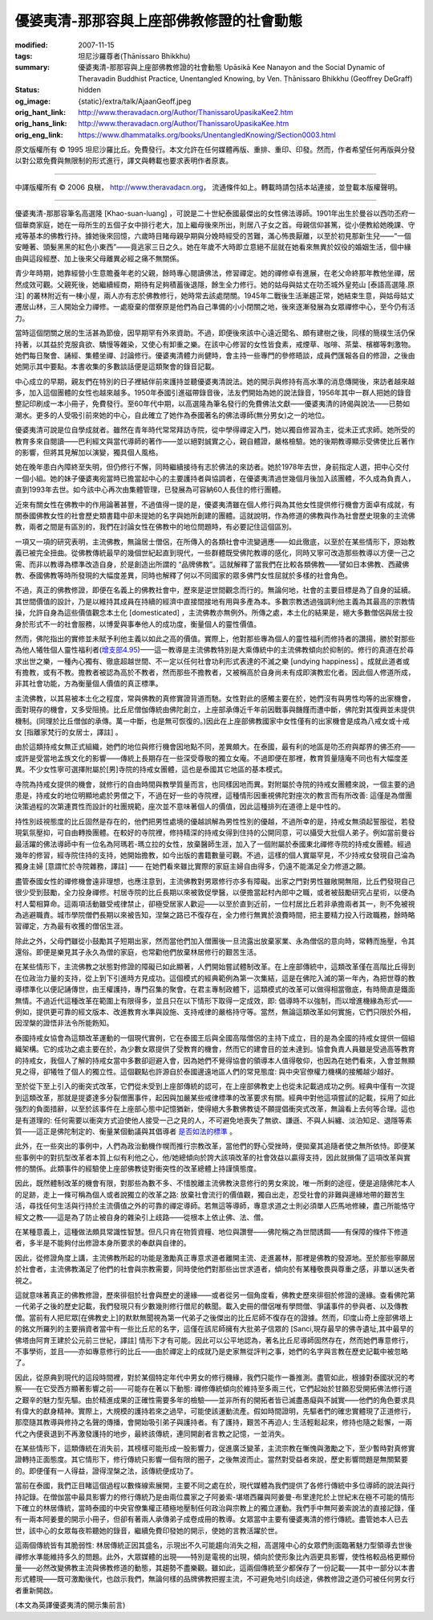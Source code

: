 優婆夷清-那那容與上座部佛教修證的社會動態
=========================================

:modified: 2007-11-15
:tags: 坦尼沙羅尊者(Ṭhānissaro Bhikkhu)
:summary: 優婆夷清-那那容與上座部佛教修證的社會動態
          Upāsikā Kee Nanayon and the Social Dynamic of Theravadin Buddhist Practice,
          Unentangled Knowing,
          by Ven. Ṭhānissaro Bhikkhu (Geoffrey DeGraff)
:status: hidden
:og_image: {static}/extra/talk/Ajaan\ Geoff.jpeg
:orig_hant_link: http://www.theravadacn.org/Author/ThanissaroUpasikaKee2.htm
:orig_hans_link: http://www.theravadacn.org/Author/ThanissaroUpasikaKee.htm
:orig_eng_link: https://www.dhammatalks.org/books/UnentangledKnowing/Section0003.html


.. role:: small
   :class: is-size-7


.. raw:: html

   <div class="columns">
     <div class="column has-background-grey-lighter is-two-thirds">

.. raw:: html

   <div class="container has-text-centered">
     <p class="title is-2">優婆夷清-那那容與上座部佛教修證的社會動態</p>
     [作者]坦尼沙羅尊者
     <br>
     [中譯]良稹
     <br>
     <strong>
       Upāsikā Kee Nanayon and the Social Dynamic of Theravadin Buddhist Practice
       <br>
       by Ven. Ṭhānissaro Bhikkhu (Geoffrey DeGraff)
     </strong>
   </div>

.. raw:: html

   </div>
   <div class="column has-background-light">

原文版權所有 © 1995 坦尼沙羅比丘。免費發行。本文允許在任何媒體再版、重排、重印、印發。然而，作者希望任何再版與分發以對公眾免費與無限制的形式進行，譯文與轉載也要求表明作者原衷。

----

中譯版權所有 © 2006 良稹， http://www.theravadacn.org， 流通條件如上。轉載時請包括本站連接，並登載本版權聲明。

.. raw:: html

   </div>
   </div>

----

優婆夷清-那那容筆名高選隆 :small:`[Khao-suan-luang]` ，可說是二十世紀泰國最傑出的女性佛法導師。1901年出生於曼谷以西叻丕府一個華商家庭，她在一母所生的五個子女中排行老大，加上繼母後來所出，則居八子女之首。母親信仰甚篤，從小便教給她晚課、守戒等基本的佛教行持。據她後來回憶，六歲時目睹母親孕期與分娩時經受的苦難，滿心怖畏厭離，以至於初見那新生兒——“一個安睡著、頭髮黑黑的紅色小東西”——竟逃家三日之久。她在年歲不大時即立意絕不屈就在她看來無異於奴役的婚姻生活，個中緣由與這段經歷、加上後來父母離異必經之痛不無關係。

青少年時期，她靠經營小生意贍養年老的父親，餘時專心閱讀佛法，修習禪定。她的禪修卓有進展，在老父命終那年教他坐禪，居然成效可觀。父親死後，她繼續經商，期待有足夠積蓄後退隱，餘生全力修行。她的姑母與姑丈在叻丕城外皇苑山 :small:`[泰語高選隆.原注]` 的叢林附近有一棟小屋，兩人亦有志於佛教修行，她時常去該處閉關。1945年二戰後生活漸趨正常，她結束生意，與姑母姑丈遷居山林，三人開始全力禪修。一處廢棄的僧寮原是他們為自己準備的小小閉關之地，後來逐漸發展為女眾禪修中心，至今仍有活力。

當時這個閉關之居的生活甚為節儉，因早期罕有外來資助。不過，即便後來該中心遠近聞名、頗有建樹之後，同樣的簡樸生活仍保持著，以其益於克服貪欲、驕慢等雜染，又使心有卸重之樂。在該中心修習的女性皆食素，戒煙草、咖啡、茶葉、檳榔等刺激物。她們每日聚會、誦經、集體坐禪、討論修行。優婆夷清體力尚健時，會主持一些專門的參修晤談，成員們匯報各自的修證，之後由她開示其中要點。本書收集的多數談話便是這類聚會的錄音記載。

中心成立的早期，親友們在特別的日子裡結伴前來護持並聽優婆夷清說法。她的開示與修持有高水準的消息傳開後，來訪者越來越多，加入這個團體的女性也越來越多。1950年泰國引進磁帶錄音後，法友們開始為她的說法錄音，1956年其中一群人把她的錄音整記印刷成一本小冊子，免費發行。至60年代中期，以高選隆為筆名發行的免費佛法文獻——優婆夷清的詩偈與說法——已勢如潮水。更多的人受吸引前來她的中心，自此確立了她作為泰國著名的佛法導師(無分男女)之一的地位。

優婆夷清可說是位自學成就者。雖然在青年時代常常拜訪寺院，從中學得禪定入門，她以獨自修習為主，從未正式求師。她所受的教育多來自閱讀——巴利經文與當代導師的著作——並以絕對誠實之心，親自體證，嚴格檢驗。她的後期教導顯示受佛使比丘著作的影響，但將其見解加以演變，獨具個人風格。

她在晚年患白內障終至失明，但仍修行不懈，同時繼續接待有志於佛法的來訪者。她於1978年去世，身前指定人選，把中心交付一個小組。她的妹子優婆夷宛當時已擔當起中心的主要護持者與協調者，在優婆夷清過世幾個月後加入該團體，不久成為負責人，直到1993年去世。如今該中心再次由集體管理，已發展為可容納60人長住的修行團體。

近來有關女性在佛教中的作用論著甚豐，不過值得一提的是，優婆夷清雖在個人修行與為其他女性提供修行機會方面卓有成就，有關泰國佛教女性的社會歷史類書籍中卻未提她的名字與她所創建的團體。這就說明，作為修道的佛教與作為社會歷史現象的主流佛教，兩者之間是有區別的，我們在討論女性在佛教中的地位問題時，有必要記住這個區別。

一項又一項的研究表明，主流佛教，無論居士僧侶，在所傳入的各類社會中流變適應——如此徹底，以至於在某些情形下，原始教義已被完全扭曲。從佛教傳統最早的幾個世紀起直到現代，一些群體既受佛陀教導的感化，同時又寧可改造那些教導以方便一己之需、而非以教導為標準改造自身，於是創造出所謂的 “品牌佛教”。這就解釋了當我們在比較各類佛教——譬如日本佛教、西藏佛教、泰國佛教等時所發現的大幅度差異，同時也解釋了何以不同國家的眾多佛門女性屈就於多樣的社會角色。

不過，真正的佛教修證，即便在名義上的佛教社會中，歷來是逆世間觀念而行的。無論何地，社會的主要目標是為了自身的延續。其世間價值的設計，乃是以維持其成員在持續的經濟中直接間接地有用與多產為本。多數宗教透過強調利他主義為其最高的宗教情操，允許自身為這些價值觀念本土化 :small:`[domesticated]` ，主流佛教亦無例外。所傳之處，本土化的結果是，絕大多數僧侶與居士投身於形式不一的社會服務，以博愛與事奉他人的成功度，衡量個人的靈性價值。

然而，佛陀指出的實修並未賦予利他主義以如此之高的價值。實際上，他對那些專為個人的靈性福利而修持者的讚揚，勝於對那些為他人犧牲個人靈性福利者(`增支部4.95`_)——這一教導是主流佛教特別是大乘傳統中的主流佛教傾向於抑制的。修行的真道在於尋求出世之樂，一種內心獨有、徹底超越世間、不一定以任何社會功利形式表達的不滅之樂 :small:`[undying happiness]` 。成就此道者或有擔教，或有不教。擔教者被認為高於不教者，然而那些不擔教者，又被稱高於自身尚未有成即演教宏化者。因此個人修道所成，非其社會功能，方為衡量個人價值的真正標準。

.. _增支部4.95: http://www.theravadacn.org/Sutta/passages.htm#4type
.. TODO: replace 增支部4.95 link

主流佛教，以其易被本土化之程度，常與佛教的真修實證背道而馳。女性對此的感觸主要在於，她們沒有與男性均等的出家機會，面對現存的機會，又多受阻撓。比丘尼僧伽傳統由佛陀創立，上座部承傳近千年前因戰事與饑饉而遭中斷，佛陀對其復興並未提供機制。(同理於比丘僧伽的承傳。萬一中斷，也是無可恢復的。)因此在上座部佛教國家中女性僅有的出家機會是成為八戒女或十戒女 :small:`[指離家梵行的女居士，譯註]` 。

由於這類持戒女無正式組織，她們的地位與修行機會因地點不同，差異頗大。在泰國，最有利的地區是叻丕府與鄰界的佛丕府——或許是受當地孟族文化的影響——傳統上長期存在一些深受尊敬的獨立女庵。不過即便在那裡，教育質量隨庵不同也有大幅度差異。不少女性寧可選擇附屬於[男]寺院的持戒女團體，這也是泰國其它地區的基本模式。

寺院為持戒女提供的機會，就修行的自由時間與教學質量而言，也同樣因地而異。對附屬於寺院的持戒女團體來說，一個主要的過患是，持戒女的地位明顯地處於男僧之下，不過在好一些的寺院裡，這種情形因重視佛陀對座次的教言而有所改善: 這僅是為僧團決策過程的次第連貫性而設計的社團規範，座次並不意味著個人的價值，因此這種排列在道德上是中性的。

持性別歧視態度的比丘固然是存在的，他們把男性處境的優越誤解為男性性別的優越，不過所幸的是，持戒女無須起誓服從，若發現氣氛壓抑，可自由轉換團體。在較好的寺院裡，修持精深的持戒女得到住持的公開同意，可以攝受大批個人弟子。例如當前曼谷最活躍的佛法導師中有一位名為阿瑪若-瑪立拉的女性，放棄醫師生涯，加入了一個附屬於泰國東北禪修寺院的持戒女團體。經過幾年的修習，經寺院住持的支持，她開始擔教，如今出版的書籍數量可觀。不過，這樣的個人實屬罕見，不少持戒女發現自己淪為獨身主婦 :small:`[意謂忙於寺院雜務，譯註]` —— 在她們看來雖比實際的家庭主婦自由得多，仍遠不能滿足全力修道之願。

盡管泰國女性的禪修機會遠非理想，也應注意到，主流佛教對男眾修行亦多有障礙。出家之門對男性雖敞開無阻，比丘們發現自己很少受到鼓勵，全力投身禪修。村居寺院的比丘長期以來被敦促學醫，以便擔當起村內郎中之職，或者被鼓勵研究占星術，以便為村人蔔相算命。這兩項活動雖受戒律禁止，卻極受居家人歡迎——以至於直到近前，一位村居比丘若非承擔兩者其一，則不免被視為逃避職責。城市學院僧們長期以來被告知，涅槃之路已不復存在，全力修行無異於浪費時間，把主要精力投入行政職務，餘時略習禪定，方為最有收獲的僧侶生涯。

除此之外，父母們雖從小鼓勵其子短期出家，然而當他們加入僧團後一旦流露出放棄家業、永為僧侶的意向時，常轉而施壓，令其還俗。即便是樂見其子永久為僧的家庭，也常勸他們放棄林居修行的艱苦生活。

在某些情形下，主流佛教之狀態對修證的障礙已如此顯著，人們開始嘗試體制改革。在上座部傳統中，這類改革僅在高階比丘得到在位政治力量的支持，從上到下引進時方見成功。這個模式的經典範例為第一次集結，這是在佛陀入滅的第一年內，為把世尊的教導標準化以便記誦傳世，由王權護持，專門召集的聚會。在君主專制政體下，這類模式的改革可以做得相當徹底，有時簡直是鐵面無情。不過近代這種改革在範圍上有限得多，並且只在以下情形下取得一定成效，即: 倡導時不以強制，而以增進機緣為形式——例如，提供更可靠的經文版本、改進教育水準與設施、支持戒律的嚴格持守等。當然，無論這類改革如何實施，它們只限於外相，因涅槃的證悟非法令所能飭知。

泰國持戒女協會為這類改革運動的一個現代實例，它在泰國王后與全國高階僧侶的主持下成立，目的是為全國的持戒女提供一個組織架構。它的成功之處主要在於，為少數女眾提供了受教育的機會，然而它的建會目的並未達到。協會負責人員雖是受過高等教育的持戒女，我個人了解的持戒女當中多數卻迴避入會，因為她們不覺得協會的領導本人值得敬仰，也因為在她們看來，入會並無顯見之得，卻犧牲了個人的獨立性。這個觀點也許源自於泰國邊遠地區人們的常見態度: 與中央官僚權力機構的接觸越少越好。

至於從下至上引入的衝突式改革，它們從未受到上座部傳統的認可，在上座部佛教史上也從未記載過成功之例。經典中僅有一次提到這類改革，那就是提婆達多分裂僧團事件，起因與加嚴某些戒律標準的改革要求有關。經典中對他這項嘗試的記載，採用了如此強烈的負面措辭，以至於該事件在上座部心態中記憶猶新，使得絕大多數佛教徒不願提倡衝突式改革，無論看上去何等合理。這也是有道理的: 任何需要以衝突方式迫使他人接受一己之見的人，不可避免地喪失了無欲、謙遜、不與人糾纏、淡泊知足、退隱等素質——這正是佛陀制定的、衡量某個動議與其倡導者 `是否如法的標準`_ 。

.. _是否如法的標準: http://www.theravadacn.org/Sutta/passages.htm#true
.. TODO: replace 是否如法的標準 link

此外，在一些突出的事例中，人們為政治動機作幌而推行宗教改革，當他們的野心受挫時，便拋棄其追隨者使之無所依恃。即便某些事例中的對抗型改革者本質上似有利他之心，他/她總傾向於誇大該項改革的社會效益以贏得支持，因此就損傷了這項改革與實修的關係。此類事件的經驗使上座部佛教徒對衝突性的改革總體上持謹慎態度。

因此，既然體制改革的機會有限，對那些為數不多、不惜脫離主流佛教決意修行的男女來說，唯一所剩的途徑，便是追隨佛陀本人的足跡，走上一條可稱為個人或者說獨立的改革之路: 放棄社會流行的價值觀，獨自出走，忍受社會的非難與邊緣地帶的艱苦生活，尋找任何生活與行持於主流價值之外的可靠的禪定導師。若無這等導師，專意求道之士則必須單人匹馬地修練，盡己所能恪守經文之教——這是為了防止被自身的雜染引上歧路——從根本上依止佛、法、僧。

在某種意義上，這種做法頗具常識性智慧。但凡只肯在物質資糧、地位與讚譽——佛陀稱之為世間誘餌——有保障的條件下修道者，多半是不能夠付出修證本身所要求的奉獻與自律的。

因此，從修證角度上講，主流佛教所起的功能是激勵真正專意求道者離開主流、走進叢林，那裡是佛教的發源地。至於那些寧願居於社會者，主流佛教滿足了他們的社會與宗教需要，同時使他們對那些出世求道者，傾向於有某種敬畏與尊重之感，非單以迷失者視之。

這就意味著真正的佛教修證，歷來徘徊於社會與歷史的邊緣——或者從另一個角度看，佛教史歷來徘徊於修證的邊緣。查看佛陀第一代弟子之後的歷史記載，我們發現只有少數幾則修行僧尼的軼聞。載入史冊的僧侶唯有學問僧、爭議事件的參與者、以及傳教僧。當前有人把尼眾[在佛教史上]的默默無聞視為第一代弟子之後傑出的比丘尼師不復存在的證據。然而，印度山奇上座部佛塔上的銘文所羅列的主要捐資者當中有一些比丘尼的名字，這僅在該尼師擁有大批弟子信眾的 :small:`[Sanci,現存最早的佛寺遺址,其中最早的佛塔由阿育王建於公元前三世紀，譯註]` 情形下才有可能。因此可以公平地認為，著名比丘尼導師固然存在，然而她們專意修行，不事學術，並且——亦如專意修行的比丘——由於禪定上的成就乃是史家無從評判之事，她們的名字與言教在歷史記載中被忽略了。

因此，從原典到現代的這段時間裡，對於某個特定年代中男女的修行機緣，我們只能作一番推測。盡管如此，根據對泰國狀況的考察——在它受西方顯著影響之前——可能存在著以下動態: 禪修傳統傾向於維持至多兩三代，它們起始於甘願忍受開拓佛法修行道之艱辛的魅力型先驅。由於精進成果的正確性需要多年的檢驗——並非所有的開拓者皆已滅盡愚癡與不誠實——他們的角色要求具有偉大的獻身精神。實際上，大規模的護持若來之過早，可能使該運動流產。假如時間證明，先驅者們的確忠實體現了正道修行，那麼隨其教導與修持之名聲的傳播，會開始吸引弟子與護持者。有了護持，艱苦不再迫人; 生活輕鬆起來，修持也隨之鬆懈，一兩代之內便衰退到不再激發護持的地步，最終該傳統，連同開創者言教之記憶，一並消失。

在某些情形下，這類傳統在消失前，其榜樣可能形成一股影響力，促進廣泛變革，主流宗教在慚愧與激勵之下，至少暫時對真修實證轉持正面態度。其它情形下，修行傳統只影響一個有限的圈子，之後無波而止。當然對受益者來說，歷史影響問題是無關緊要的。即便僅有一人得益，證得涅槃之法，該傳統便成功了。

當前在泰國，我們正目睹這個過程以數條線索展開，主要不同之處在於，現代媒體為我們提供了各修行傳統中多位導師的說法與行持記錄。在僧伽當中最具影響力的修行傳統乃是由兩位農家之子阿姜索-堪塔西羅與阿姜曼-布里達陀於上世紀末在極不可能的情形下確立的林居傳統，當時泰國的中央官僚集權正積極地壓制任何政治與宗教上的獨立運動。我們手中無阿姜索說法的直接記錄，僅有一兩本阿姜曼的開示小冊子，但卻有著兩人承傳弟子成卷成冊的教導。女眾當中主要有優婆夷清的修行傳統。盡管她本人已去世，該中心的女眾每夜聆聽她的錄音，繼續免費印發她的開示，使她的言教活躍於世。

這兩個傳統皆有其脆弱性: 林居傳統正因其盛名，示現出不久可能趨向消失之相，高選隆中心的女眾們則面臨著魅力型領導去世後禪修水準能維持多久的問題。此外，大眾媒體的出現——特別是電視的出現，傾向於使形象比內涵更具影響，使性格較品格更顯份量——必然改變佛教主流與佛教修道的動態，其趨勢不盡樂觀。雖如此，這兩個傳統至少都保存了一份記載——其中一部分以本書形式體現——既可激勵後代，也啟示我們，無論何樣的品牌佛教把握主流，不可避免地引向歧途，佛教修證之道仍可被任何男女行者重新開啟。

(本文為英譯優婆夷清的開示集前言)
